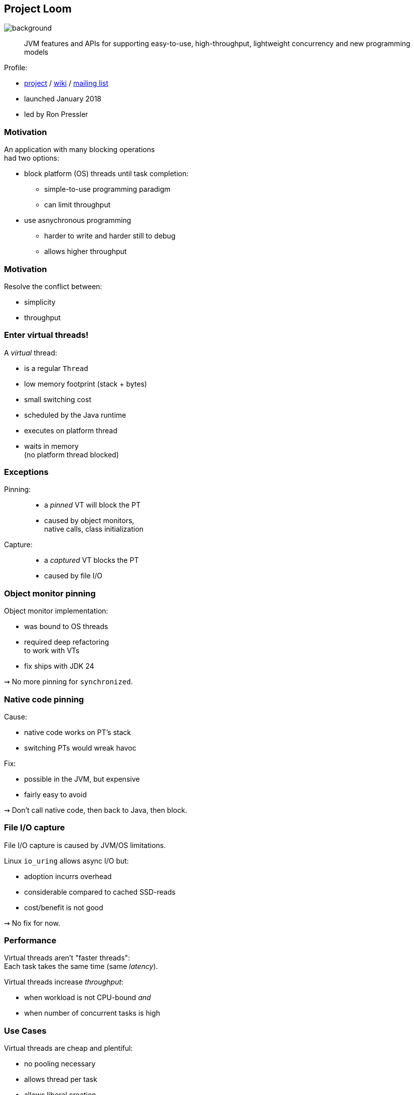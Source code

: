== Project Loom
image::images/loom.jpg[background, size=cover]

> JVM features and APIs for supporting easy-to-use, high-throughput, lightweight concurrency and new programming models

Profile:

* https://openjdk.org/projects/loom/[project] /
https://wiki.openjdk.org/display/loom/Main[wiki] /
http://mail.openjdk.org/mailman/listinfo/loom-dev[mailing list]
* launched January 2018
* led by Ron Pressler

=== Motivation

An application with many blocking operations +
had two options:

* block platform (OS) threads until task completion:
** simple-to-use programming paradigm
** can limit throughput
* use asnychronous programming
** harder to write and harder still to debug
** allows higher throughput

=== Motivation

Resolve the conflict between:

* simplicity
* throughput

=== Enter virtual threads!

A _virtual_ thread:

* is a regular `Thread`
* low memory footprint (stack + bytes)
* small switching cost
* scheduled by the Java runtime
* executes on platform thread
* waits in memory +
  (no platform thread blocked)

=== Exceptions

Pinning: ::
* a _pinned_ VT will block the PT
* caused by object monitors, +
  native calls, class initialization

Capture: ::
* a _captured_ VT blocks the PT
* caused by file I/O

=== Object monitor pinning

Object monitor implementation:

* was bound to OS threads
* required deep refactoring +
  to work with VTs
* fix ships with JDK 24

⇝ No more pinning for `synchronized`.

=== Native code pinning

Cause:

* native code works on PT's stack
* switching PTs would wreak havoc

Fix:

* possible in the JVM, but expensive
* fairly easy to avoid

⇝ Don't call native code, then back to Java, then block.

=== File I/O capture

File I/O capture is caused by JVM/OS limitations.

Linux `io_uring` allows async I/O but:

* adoption incurrs overhead
* considerable compared to cached SSD-reads
* cost/benefit is not good

⇝ No fix for now.

=== Performance

Virtual threads aren't "faster threads": +
Each task takes the same time (same _latency_).

Virtual threads increase _throughput_:

* when workload is not CPU-bound _and_
* when number of concurrent tasks is high

=== Use Cases

Virtual threads are cheap and plentiful:

* no pooling necessary
* allows thread per task
* allows liberal creation +
  of threads for subtasks

⇝ Enables new concurrency programming models.

=== Structured programming

* prescribes single entry point +
  and clearly defined exit points
* influenced languages and runtimes

=== Structured concurrency

> When the flow of execution splits into multiple concurrent flows, they rejoin in the same code block.

⇝ Threads are short-lived:

* start when task begins
* end on completion

⇝ Enables parent-child/sibling relationships +
  and logical grouping of threads.

////
=== Unstructured concurrency

```java
void handle(Request request, Response response)
		throws InterruptedException {
	try (var executor = Executors
			.newVirtualThreadPerTaskExecutor()) {
		// what's the relationship between
		// this and the two spawned threads?
		// what happens when one of them fails?
		var futureA = executor.submit(this::taskA);
		var futureB = executor.submit(this::taskB);
		// what if we only need the faster one?
		response.send(futureA.get() + futureB.get());
	} catch (ExecutionException ex) {
		response.fail(ex);
	}
}
```
////

=== Structured concurrency

```java
void handle(Request request, Response response)
		throws InterruptedException {
	// implicitly short-circuits on error
	try (var scope = StructuredTaskScope.open()) {
		var subtaskA = scope.fork(this::taskA);
		var subtaskB = scope.fork(this::taskB);
		// wait explicitly for success
		// (throws errors if there were any)
		scope.join();

		response.send(subtaskA.get() + subtaskB.get());
	} catch (ExecutionException ex) {
		response.fail(ex);
	}
}
```

=== Completion

Use `Joiner` to configure completion:

* how are results collected?
* when are subtasks cancelled?
* when does `join` throw?

Pass to `StructuredTaskScope.open(Joiner)`.

=== Joiners

Existing joiners for heterogeneous results:

* `awaitAllSuccessfulOrThrow()`:
** cancels/throws on first error
** default behavior of `open()`
* `awaitAll()`:
** never cancels/throws

////
=== Await All

```java
try (var scope = StructuredTaskScope
		.open(Joiners.awaitAll())) {
	var subtask = scope.fork(this::task);
	// never throws:
	scope.join();
	switch (subtask.state()) {
		case SUCCESS -> // ...
		case FAILED -> // ...
		case UNAVAILABLE -> // ...
	}
} catch (ExecutionException ex) {
	// [error handling]
}
```
////

=== Joiners

Existing joiners for homogeneous results:

* `allSuccessfulOrThrow()`:
** cancels/throws on first error
** returns `Stream<RESULT>`
* `anySuccessfulResultOrThrow()`
** cancels/throws if all fail
** returns `RESULT`

=== Structured concurrency

* forked tasks are children of the scope +
  (visible in thread dumps)
* creates relationship between threads
* success/failure policy can be defined +
  across all children

=== Sharing data

With `ThreadLocal`:

```java
static final ThreadLocal<Principal> PRINCIPAL =
	new ThreadLocal<>();

public void serve(Request request, Response response) {
	var level = request.isAdmin() ? ADMIN : GUEST;
	var principal = new Principal(level);
	PRINCIPAL.set(principal);
	Application.handle(request, response);
}

// elsewhere
PRINCIPAL.get()
```

=== Sharing data

`ThreadLocal` downsides:

* unconstrained mutability
* unbounded lifetime
* expensive inheritance

`ScopedValues` improve on that:

* write-once (per thread)
* clearly scoped
* free inheritance

=== With scoped value

```java
static final ScopedValue<Principal> PRINCIPAL =
	new ScopedValue<>();

public void serve(Request request, Response response) {
	var level = request.isAdmin() ? ADMIN : GUEST;
	var principal = new Principal(level);
	ScopedValue
		.where(PRINCIPAL, principal)
		.run(() -> Application
			.handle(request, response));
}

// elsewhere
PRINCIPAL.get()
```

=== Project Loom

Virtual threads:

* code is simple to write, debug, profile
* allows high throughput

Structured concurrency:

* clearer concurrency code
* simpler failure/success policies
* better debugging

Scoped values:

* safer, more scalable data sharing

=== Timeline

JDK 21:

* virtual threads finalize (https://openjdk.org/jeps/444[JEP 444])
* structured concurrency previews (https://openjdk.org/jeps/453[JEP 453])
* scoped values preview (https://openjdk.org/jeps/446[JEP 446])

JDK 24:

* object monitors no longer pin virtual threads (https://openjdk.org/jeps/491[JEP 491])
* structured concurrency in 4th preview (https://openjdk.org/jeps/499[JEP 499])
* scoped values in 4th preview (https://openjdk.org/jeps/446[JEP 487])

=== Timeline

Current work:

* finalize structured concurrency and +
  scoped values APIs
* reduce pinning during class initialization
* improve lock info in thread dumps

JDK 25:

* structured concurrency in 5th preview (https://openjdk.org/jeps/499[JEP 499])
* scoped values 🤷🏾‍♂️

=== Deeper Dives

* 📝 https://inside.java/2021/11/30/on-parallelism-and-concurrency/[On Parallelism and Concurrency]
* 📝 https://250bpm.com/blog:71/[Structured Concurrency]
* 📝 https://vorpus.org/blog/notes-on-structured-concurrency-or-go-statement-considered-harmful/[Notes on structured concurrency [...\]]
* 🎥 https://www.youtube.com/watch?v=fq0OEX0XYR8[Modern, Scalable Concurrency for the Java Platform] +
  (Sep 2021)
* 🎥 https://www.youtube.com/watch?v=KG24inClY2M[State of Project Loom with Ron Pressler] (Jun 2021)
* 🎥 https://www.youtube.com/watch?v=lKSSBvRDmTg[Java 19 Virtual Threads - JEP Café #11] (Jun 2022)
